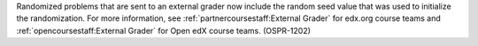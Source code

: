 Randomized problems that are sent to an external grader now include the random
seed value that was used to initialize the randomization. For more information,
see :ref:`partnercoursestaff:External Grader` for edx.org course teams and
:ref:`opencoursestaff:External Grader` for Open edX course teams. (OSPR-1202)
